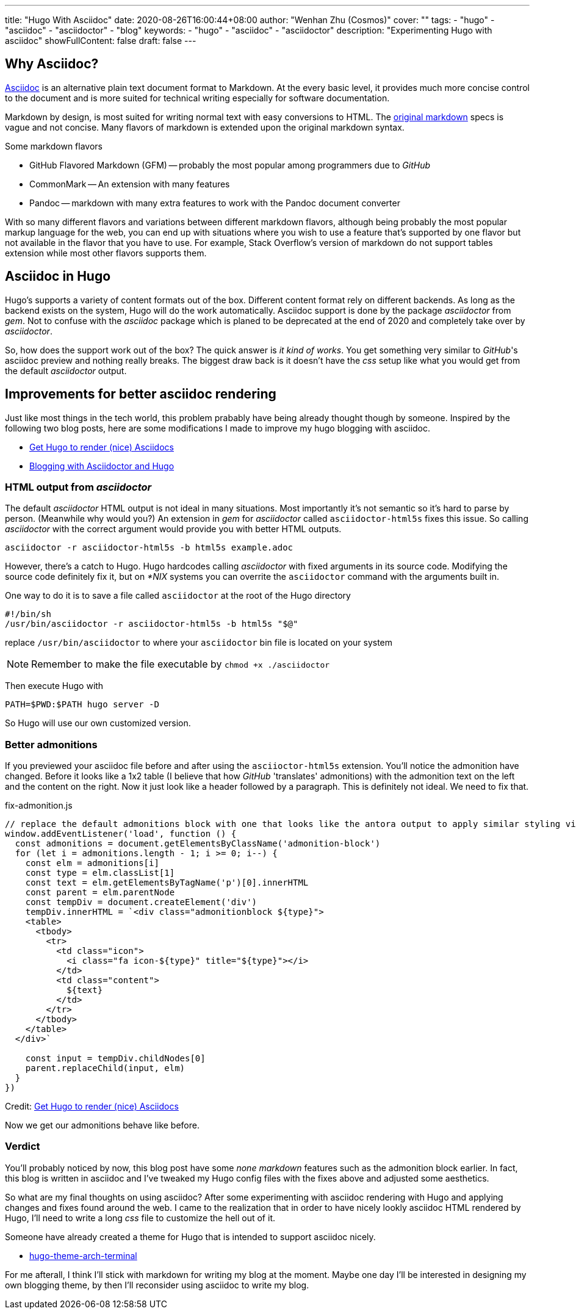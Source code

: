 ---
title: "Hugo With Asciidoc"
date: 2020-08-26T16:00:44+08:00
author: "Wenhan Zhu (Cosmos)"
cover: ""
tags: 
- "hugo"
- "asciidoc"
- "asciidoctor"
- "blog"
keywords:
- "hugo"
- "asciidoc"
- "asciidoctor"
description: "Experimenting Hugo with asciidoc"
showFullContent: false
draft: false
---

## Why Asciidoc?

link:https://asciidoc.org/[Asciidoc] is an alternative plain text document format to Markdown. At the every basic level, it provides much more concise control to the document and is more suited for technical writing especially for software documentation.

Markdown by design, is most suited for writing normal text with easy conversions to HTML. The link:https://daringfireball.net/projects/markdown/[original markdown] specs is vague and not concise. Many flavors of markdown is extended upon the original markdown syntax. 

Some markdown flavors

* GitHub Flavored Markdown (GFM) -- probably the most popular among programmers due to _GitHub_
* CommonMark -- An extension with many features
* Pandoc -- markdown with many extra features to work with the Pandoc document converter

With so many different flavors and variations between different markdown flavors, although being probably the most popular markup language for the web, you can end up with situations where you wish to use a feature that's supported by one flavor but not available in the flavor that you have to use. For example, Stack Overflow's version of markdown do not support tables extension while most other flavors supports them.

## Asciidoc in Hugo

Hugo's supports a variety of content formats out of the box. Different content format rely on different backends. As long as the backend exists on the system, Hugo will do the work automatically. Asciidoc support is done by the package _asciidoctor_ from _gem_. Not to confuse with the _asciidoc_ package which is planed to be deprecated at the end of 2020 and completely take over by _asciidoctor_.

So, how does the support work out of the box? The quick answer is _it kind of works_. You get something very similar to _GitHub_'s asciidoc preview and nothing really breaks. The biggest draw back is it doesn't have the _css_ setup like what you would get from the default _asciidoctor_ output.

## Improvements for better asciidoc rendering

Just like most things in the tech world, this problem prabably have being already thought though by someone. Inspired by the following two blog posts, here are some modifications I made to improve my hugo blogging with asciidoc.

- link:++https://blog.anoff.io/2019-02-17-hugo-render-asciidoc/++[Get Hugo to render (nice) Asciidocs]
- link:++https://foo-dogsquared.github.io/blog/posts/blogging-with-asciidoctor-and-hugo/++[Blogging with Asciidoctor and Hugo]

### HTML output from _asciidoctor_

The default _asciidoctor_ HTML output is not ideal in many situations. Most importantly it's not semantic so it's hard to parse by person. (Meanwhile why would you?) An extension in _gem_ for _asciidoctor_ called `asciidoctor-html5s` fixes this issue. So calling _asciidoctor_ with the correct argument would provide you with better HTML outputs. 

 asciidoctor -r asciidoctor-html5s -b html5s example.adoc

However, there's a catch to Hugo. Hugo hardcodes calling _asciidoctor_ with fixed arguments in its source code. Modifying the source code definitely fix it, but on _*NIX_ systems you can overrite the `asciidoctor` command with the arguments built in.

One way to do it is to save a file called `asciidoctor` at the root of the Hugo directory
```bash
#!/bin/sh
/usr/bin/asciidoctor -r asciidoctor-html5s -b html5s "$@"
```
replace `/usr/bin/asciidoctor` to where your `asciidoctor` bin file is located on your system

[NOTE]
=====
Remember to make the file executable by `chmod +x ./asciidoctor`
=====

Then execute Hugo with

 PATH=$PWD:$PATH hugo server -D

So Hugo will use our own customized version.

### Better admonitions

If you previewed your asciidoc file before and after using the `asciioctor-html5s` extension. You'll notice the admonition have changed. Before it looks like a 1x2 table (I believe that how _GitHub_ 'translates' admonitions) with the admonition text on the left and the content on the right. Now it just look like a header followed by a paragraph. This is definitely not ideal. We need to fix that.

fix-admonition.js
[source,javascript]
----
// replace the default admonitions block with one that looks like the antora output to apply similar styling via adoc.css
window.addEventListener('load', function () {
  const admonitions = document.getElementsByClassName('admonition-block')
  for (let i = admonitions.length - 1; i >= 0; i--) {
    const elm = admonitions[i]
    const type = elm.classList[1]
    const text = elm.getElementsByTagName('p')[0].innerHTML
    const parent = elm.parentNode
    const tempDiv = document.createElement('div')
    tempDiv.innerHTML = `<div class="admonitionblock ${type}">
    <table>
      <tbody>
        <tr>
          <td class="icon">
            <i class="fa icon-${type}" title="${type}"></i>
          </td>
          <td class="content">
            ${text}
          </td>
        </tr>
      </tbody>
    </table>
  </div>`

    const input = tempDiv.childNodes[0]
    parent.replaceChild(input, elm)
  }
})
----
Credit: link:++https://blog.anoff.io/2019-02-17-hugo-render-asciidoc/++[Get Hugo to render (nice) Asciidocs]

Now we get our admonitions behave like before.

### Verdict

You'll probably noticed by now, this blog post have some _none markdown_ features such as the admonition block earlier. In fact, this blog is written in asciidoc and I've tweaked my Hugo config files with the fixes above and adjusted some aesthetics.

So what are my final thoughts on using asciidoc? After some experimenting with asciidoc rendering with Hugo and applying changes and fixes found around the web. I came to the realization that in order to have nicely lookly asciidoc HTML rendered by Hugo, I'll need to write a long _css_ file to customize the hell out of it. 

Someone have already created a theme for Hugo that is intended to support asciidoc nicely.

- link:https://github.com/foo-dogsquared/hugo-theme-arch-terminal[hugo-theme-arch-terminal]

For me afterall, I think I'll stick with markdown for writing my blog at the moment. Maybe one day I'll be interested in designing my own blogging theme, by then I'll reconsider using asciidoc to write my blog.
